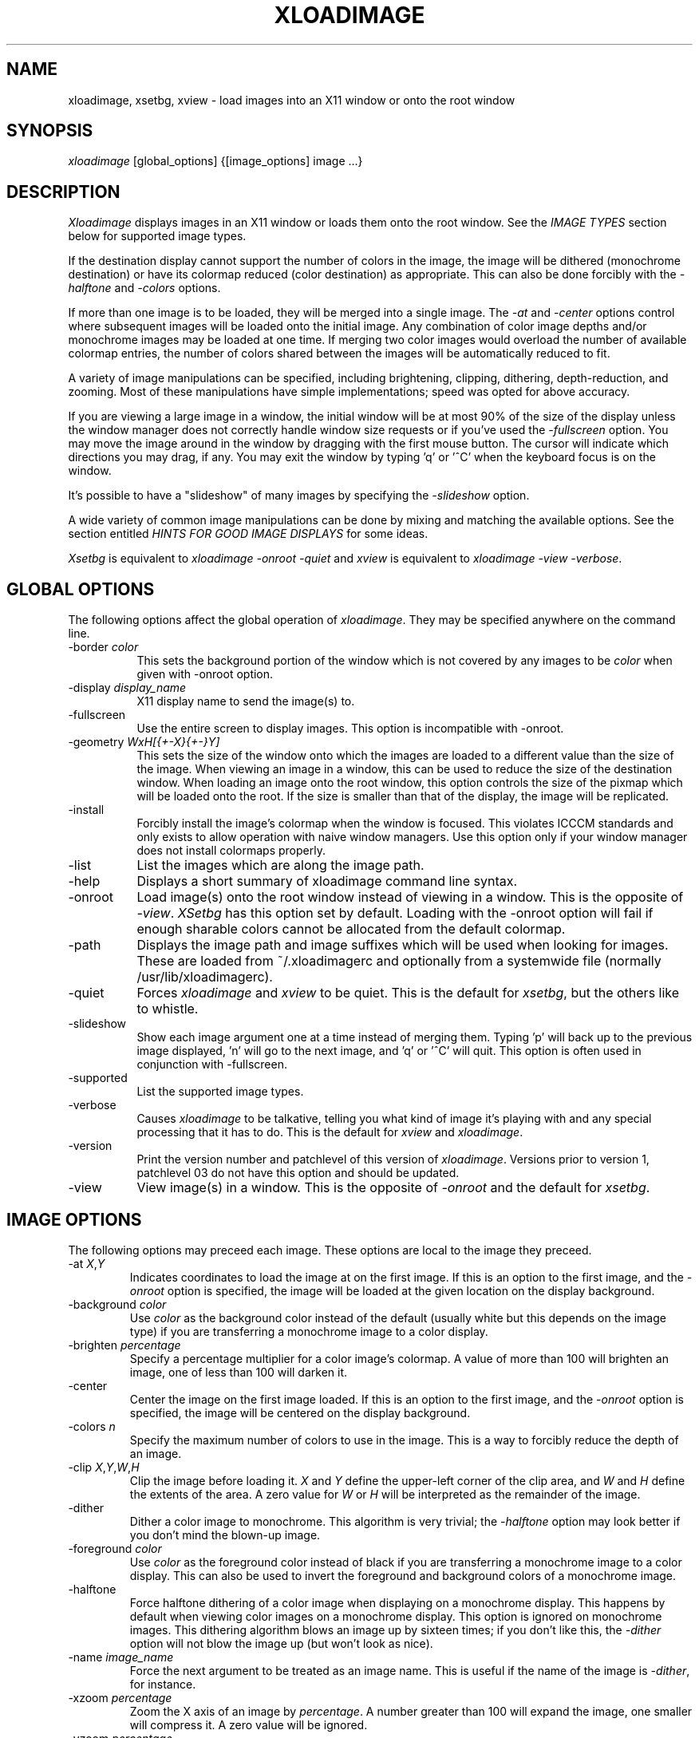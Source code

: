 .\"ident	"@(#)r4xloadimage:xloadimage.man	1.2"
.TH XLOADIMAGE 1 "13 December 1989"
.SH NAME
xloadimage, xsetbg, xview \- load images into an X11 window or onto
the root window
.SH SYNOPSIS
\fIxloadimage\fR [global_options] {[image_options] image ...}
.SH DESCRIPTION
\fIXloadimage\fR displays images in an X11 window or loads them onto
the root window.  See the \fIIMAGE TYPES\fR section below for
supported image types.
.PP
If the destination display cannot support the number of colors in the
image, the image will be dithered (monochrome destination) or have its
colormap reduced (color destination) as appropriate.  This can also be
done forcibly with the \fI-halftone\fR and \fI-colors\fR options.
.PP
If more than one image is to be loaded, they will be merged into a
single image.  The \fI-at\fR and \fI-center\fR options control where
subsequent images will be loaded onto the initial image.  Any
combination of color image depths and/or monochrome images may be
loaded at one time.  If merging two color images would overload the
number of available colormap entries, the number of colors shared
between the images will be automatically reduced to fit.
.PP
A variety of image manipulations can be specified, including
brightening, clipping, dithering, depth-reduction, and zooming.  Most
of these manipulations have simple implementations; speed was opted
for above accuracy.
.PP
If you are viewing a large image in a window, the initial window will
be at most 90% of the size of the display unless the window manager
does not correctly handle window size requests or if you've used the
\fI-fullscreen\fR option.  You may move the image around in the window
by dragging with the first mouse button.  The cursor will indicate
which directions you may drag, if any.  You may exit the window by
typing 'q' or '^C' when the keyboard focus is on the window.
.PP
It's possible to have a "slideshow" of many images by specifying the
\fI-slideshow\fR option.
.PP
A wide variety of common image manipulations can be done by mixing and
matching the available options.  See the section entitled \fIHINTS FOR
GOOD IMAGE DISPLAYS\fR for some ideas.
.PP
\fIXsetbg\fR is equivalent to \fIxloadimage -onroot -quiet\fR and
\fIxview\fR is equivalent to \fIxloadimage -view -verbose\fR.
.SH GLOBAL OPTIONS
The following options affect the global operation of \fIxloadimage\fR.
They may be specified anywhere on the command line.
.TP 8
-border \fIcolor\fR
This sets the background portion of the window which is not covered by
any images to be \fIcolor\fR when given with -onroot option.
.TP
-display \fIdisplay_name\fR
X11 display name to send the image(s) to.
.TP
-fullscreen
Use the entire screen to display images.  This option is incompatible
with -onroot.
.TP
-geometry \fIWxH[{+-X}{+-}Y]\fR
This sets the size of the window onto which the images are loaded to a
different value than the size of the image.  When viewing an image in
a window, this can be used to reduce the size of the destination
window.  When loading an image onto the root window, this option
controls the size of the pixmap which will be loaded onto the root.
If the size is smaller than that of the display, the image will be
replicated.
.TP
-install
Forcibly install the image's colormap when the window is focused.
This violates ICCCM standards and only exists to allow operation with
naive window managers.  Use this option only if your window manager
does not install colormaps properly.
.TP
-list
List the images which are along the image path.
.TP
-help
Displays a short summary of xloadimage command line syntax.
.TP
-onroot
Load image(s) onto the root window instead of viewing in a window.
This is the opposite of \fI-view\fR.  \fIXSetbg\fR has this option set
by default.  Loading with the -onroot option will fail if enough
sharable colors cannot be allocated from the default colormap.
.TP
-path
Displays the image path and image suffixes which will be used when
looking for images.  These are loaded from ~/.xloadimagerc and
optionally from a systemwide file (normally /usr/lib/xloadimagerc).
.TP
-quiet
Forces \fIxloadimage\fR and \fIxview\fR to be quiet.  This is the
default for \fIxsetbg\fR, but the others like to whistle. 
.TP
-slideshow
Show each image argument one at a time instead of merging them.
Typing 'p' will back up to the previous image displayed, 'n' will go
to the next image, and 'q' or '^C' will quit.  This option is often
used in conjunction with -fullscreen.
.TP
-supported
List the supported image types. 
.TP
-verbose
Causes \fIxloadimage\fR to be talkative, telling you what kind of
image it's playing with and any special processing that it has to do. 
This is the default for \fIxview\fR and \fIxloadimage\fR. 
.TP
-version
Print the version number and patchlevel of this version of
\fIxloadimage\fR.  Versions prior to version 1, patchlevel 03 do not
have this option and should be updated.
.TP
-view
View image(s) in a window.  This is the opposite of \fI-onroot\fR and
the default for \fIxsetbg\fR. 
.SH IMAGE OPTIONS
The following options may preceed each image.  These options are
local to the image they preceed. 
.TP
-at \fIX\fR,\fIY\fR
Indicates coordinates to load the image at on the first image.  If
this is an option to the first image, and the \fI-onroot\fR option is
specified, the image will be loaded at the given location on the
display background. 
.TP
-background \fIcolor\fR
Use \fIcolor\fR as the background color instead of the default
(usually white but this depends on the image type) if you are
transferring a monochrome image to a color display. 
.TP
-brighten \fIpercentage\fR
Specify a percentage multiplier for a color image's colormap.  A value
of more than 100 will brighten an image, one of less than 100 will
darken it. 
.TP
-center
Center the image on the first image loaded.  If this is an option to
the first image, and the \fI-onroot\fR option is specified, the image
will be centered on the display background. 
.TP
-colors \fIn\fR
Specify the maximum number of colors to use in the image.  This is a
way to forcibly reduce the depth of an image.
.TP
-clip \fIX\fR,\fIY\fR,\fIW\fR,\fIH\fR
Clip the image before loading it.  \fIX\fR and \fIY\fR define the
upper-left corner of the clip area, and \fIW\fR and \fIH\fR define the
extents of the area.  A zero value for \fIW\fR or \fIH\fR will be
interpreted as the remainder of the image. 
.TP
-dither
Dither a color image to monochrome.  This algorithm is very trivial;
the \fI-halftone\fR option may look better if you don't mind the
blown-up image.
.TP
-foreground \fIcolor\fR
Use \fIcolor\fR as the foreground color instead of black if you are
transferring a monochrome image to a color display.  This can also be
used to invert the foreground and background colors of a monochrome
image. 
.TP
-halftone
Force halftone dithering of a color image when displaying on a
monochrome display.  This happens by default when viewing color images
on a monochrome display.  This option is ignored on monochrome images.
This dithering algorithm blows an image up by sixteen times; if you
don't like this, the \fI-dither\fR option will not blow the image up
(but won't look as nice).
.TP
-name \fIimage_name\fR
Force the next argument to be treated as an image name.  This is
useful if the name of the image is \fI-dither\fR, for instance. 
.TP
-xzoom \fIpercentage\fR
Zoom the X axis of an image by \fIpercentage\fR.  A number greater
than 100 will expand the image, one smaller will compress it.  A zero
value will be ignored. 
.TP
-yzoom \fIpercentage\fR
Zoom the Y axis of an image by \fIpercentage\fR.  See \fI-xzoom\fR for
more information. 
.TP
-zoom \fIpercentage\fR
Zoom both the X and Y axes by \fIpercentage\fR.  See \fI-xzoom\fR for
more information.  Technically the percentage actually zoomed is the
square of the number supplied since the zoom is to both axes, but I
opted for consistency instead of accuracy.
.SH EXAMPLES
To load the rasterfile "my.image" onto the background and replicate
it to fill the entire background:
.sp
.ti +5
xloadimage -onroot my.image
.PP
To load a monochrome image "my.image" onto the background, using red
as the foreground color, replicate the image, and overlay
"another.image" onto it at coordinate (10,10):
.sp
.ti +5
xloadimage -foreground red my.image -at 10,10 another.image
.PP
To center the rectangular region from 10 to 110 along the X axis and
from 10 to the height of the image along the Y axis:
.sp
.ti +5
xloadimage -center -clip 10,10,100,0 my.image
.PP
To double the size of an image:
.sp
.ti +5
xloadimage -zoom 200 my.image
.PP
To halve the size of an image:
.sp
.ti +5
xloadimage -zoom 50 my.image
.PP
To brighten a dark image:
.sp
.ti +5
xloadimage -brighten 150 my.image
.PP
To darken a bright image:
.sp
.ti +5
xloadimage -brighten 50 my.image
.SH HINTS FOR GOOD IMAGE DISPLAYS
Since images are likely to come from a variety of sources, they may be
in a variety of aspect ratios which may not be supported by your
display.  The \fI-xzoom\fR and \fI-yzoom\fR options can be used to
change the aspect ratio of an image before display.  If you use these
options, it is recommended that you increase the size of one of the
dimensions instead of shrinking the other, since shrinking looses
detail.  For instance, many GIF images have an X:Y ratio of about 2:1.
You can correct this for viewing on a 1:1 display with either
\fI-xzoom 50\fR or \fI-yzoom 200\fR (reduce X axis to 50% of its size
and expand Y axis to 200% of its size, respectively) but the latter
should be used so no detail is lost in the conversion.
.PP
When merging images, the first image loaded is used to determine the
depth of the merged image.  This becomes a problem if the first image
is monochrome and other images are color, since the other images will
be dithered to monochrome before merging.  You can get around this
behavior by using the \fI-geometry\fR option to specify the size of
the destination image -- this will force \fIxloadimage\fR to use the
default depth of the display instead of 1.  The standard behavior
might be modified in the future if it becomes a problem.
.PP
You can perform image processing on a small portion of an image by
loading the image more than once and using the \fI-at\fR and
\fI-clip\fR options.  Load the image, then load it again and clip,
position, and process the second.  To brighten a 100x100 rectangular
portion of an image located at (50,50), for instance, you could type:
.sp
.ti +5
xloadimage my.image -at 50,50 -clip 50,50,100,100 -brighten 150 my.image
.PP
One common use of \fIxloadimage\fR is to load images onto the root
window.  Unfortunately there is no agreed-upon method of freeing some
root window resources, such as colormap entries, nor is there a way to
modify the root window colormap without confusing most window
managers.  For this reason, \fIxloadimage\fR will not allow the
loading of images onto the root window if it cannot allocate shared
colors from the root window's colormap.  I suggest the avoidance of
multiple color image loads onto the root window, as these eat up root
window shareable colormap entries.  If you wish to have a slideshow,
display the images in a window.  A future implementation of
\fIxloadimage\fR will have a \fI-fullscreen\fR (or maybe
\fI-slideshow\fR) option, but this is as yet unavailable.
.PP
One common complaint is that \fIxloadimage\fR does not have a
\fI-reverse\fR function for inverting monochrome images.  In fact,
this function is a special-case of the foreground and background
coloring options.  To invert an image with a black foreground and
white background (which is standard), use \fI-foreground white
-background black\fR.  This will work on both color and monochrome
displays.
.SH PATHS AND EXTENSIONS
The file ~/.xloadimagerc (and optionally a system-wide file) defines
the path and default extensions that \fIxloadimage\fR will use when
looking for images.  This file can have two statements: "path=" and
"extension=" (the equals signs must follow the word with no spaces
between).  Everything following the "path=" keyword will be prepended
to the supplied image name if the supplied name does not specify an
existing file.  The paths will be searched in the order they are
specified.  Everything following the "extension=" keyword will be
appended to the supplied image name if the supplied name does not
specify an existing file.  As with paths, these extensions will be
searched in the order they are given.  Comments are any portion of a
line following a hash-mark (#).
.PP
The following is a sample ~/.xloadimagerc file:
.PP
.nf
  # paths to look for images in
  path= /usr/local/images
        /home/usr1/guest/madd/images
        /usr/include/X11/bitmaps

  # default extensions for images; .Z is automatic; scanned in order
  extension= .csun .msun .sun .face .xbm .bm
.fi
.PP
Versions of \fIxloadimage\fR prior to version 01, patchlevel 03 would
load the system-wide file (if any), followed by the user's file.  This
behavior made it difficult for the user to configure her environment
if she didn't want the default.  Newer versions will ignore the
system-wide file if a personal configuration file exists.
.SH IMAGE TYPES
.PP
\fIXloadimage\fR currently supports the following image types:
.sp
.nf
  Faces Project images
  GIF images
  Portable Bitmap (PBM) images
  Sun monochrome rasterfiles
  Sun color RGB rasterfiles
  X10 bitmap files
  X11 bitmap files
  X pixmap files
.fi
.PP
Normal, compact, and raw PBM images are supported.  Both standard and
run-length encoded Sun rasterfiles are supported.  Any image whose
name ends in .Z is assumed to be a compressed image and will be
filtered through "uncompress".
.SH AUTHOR
.nf
Jim Frost
Saber Software
jimf@saber.com
.fi
.PP
Other contributing people include Barry Shein (bzs@std.com), Kirk
Johnson (tuna@athena.mit.edu), Mark Snitily (zok!mark@apple.com),
W. David Higgins (wdh@mkt.csd.harris.com), and Dave Nelson
(daven@gauss.llnl.gov).
.SH FILES
.nf
.in +5
xloadimage              - the image loader and viewer
xsetbg                  - pseudonym which quietly sets the background
xview                   - pseudonym which views in a window
/usr/lib/X11/Xloadimage - default system-wide configuration file
~/.xloadimagerc         - user's personal configuration file
.in -5
.fi
.SH COPYRIGHT
Copyright (c) 1989, 1990 Jim Frost and others.
.PP
\fIXloadimage\fR is copywritten material with a very loose copyright
allowing unlimited modification and distribution if the copyright
notices are left intact.  Various portions are copywritten by various
people, but all use a modification of the MIT copyright notice.
Please check the source for complete copyright information.  The
intent is to keep the source free, not to stifle its distribution, so
please write to me if you have any questions.
.SH BUGS
Zooming dithered images, especially downwards, is UGLY.
.PP
The dithering algorithm used by \fI-dither\fR could be better, and
both \fI-dither\fR and \fI-halftone\fR assume that a color's
brightness is the sum of its RGB values, which is not correct but has
the advantage of being simple and fast.
.PP
Images can come in a variety of aspect ratios.  \fIXloadimage\fR cannot
detect what aspect ratio the particular image being loaded has, nor
the aspect ratio of the destination display, so images with differing
aspect ratios from the destination display will appear distorted.  See
\fIHINTS FOR GOOD IMAGE DISPLAYS\fR for more information.
.PP
The GIF format allows more than one image to be stored in a single GIF
file, but \fIxloadimage\fR will only display the first.
.PP
Only PseudoColor, GrayScale, StaticColor, and StaticGray visuals are
supported.  These are the most common visuals so this isn't usually a
problem.
.PP
You cannot load an image onto the root window if the default visual is
not supported by \fIxloadimage\fR.
.PP
Images loaded onto the root window are retained with
XSetCloseDownMode(disp, RetainTemporary) so that they can be easily
cleaned out by future image loads.  Any application that does an
XKillClient(disp, AllTemporary) will free up the root colormap (and
things will get ugly).  Likewise, xloadimage will free up resources
which other applications have retained via RetainTemporary.
.PP
One of the pseudonyms for \fIxloadimage\fR, \fIxview\fR, is the same
name as Sun uses for their SunView-under-X package.  This will be
confusing if you're one of those poor souls who has to use Sun's
XView.
.PP
Some window managers do not correctly handle window size requests.  In
particular, many versions of the twm window manager use
the MaxSize hint instead of the PSize hint, causing images which
are larger than the screen to display in a window larger than the
screen, something which is normally avoided.  Some versions of twm
also ignore the MaxSize argument's real function, to limit the maximum
size of the window, and allow the window to be resized larger than the
image.  If this happens, \fIxloadimage\fR merely places the image in
the upper